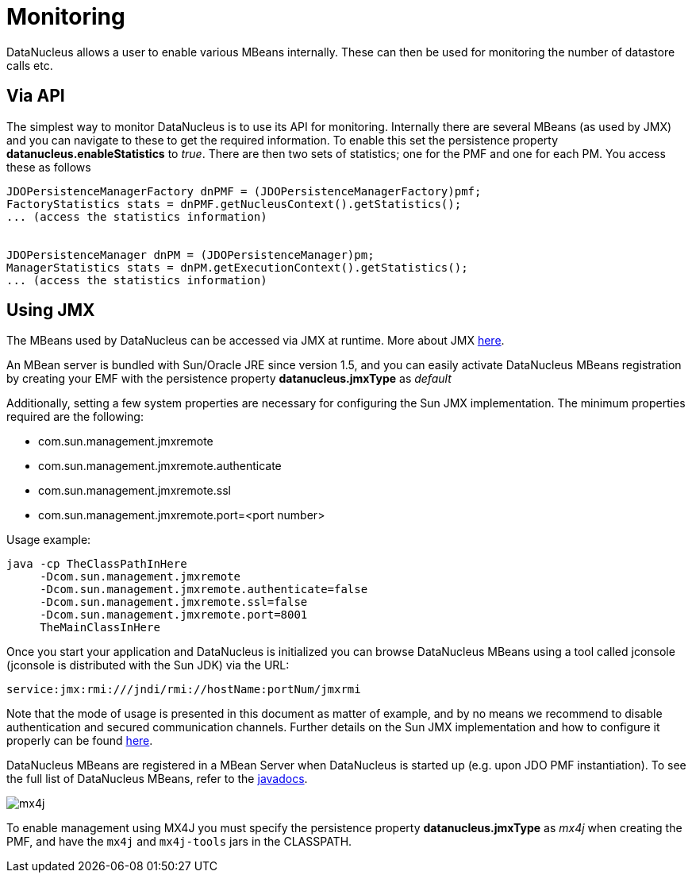 [[monitoring]]
= Monitoring
:_basedir: ../
:_imagesdir: images/


DataNucleus allows a user to enable various MBeans internally. These can then be used for monitoring the number of datastore calls etc.


== Via API

The simplest way to monitor DataNucleus is to use its API for monitoring. 
Internally there are several MBeans (as used by JMX) and you can navigate to these to get the required information. 
To enable this set the persistence property *datanucleus.enableStatistics* to _true_. 
There are then two sets of statistics; one for the PMF and one for each PM. You access these as follows

[source,java]
-----
JDOPersistenceManagerFactory dnPMF = (JDOPersistenceManagerFactory)pmf;
FactoryStatistics stats = dnPMF.getNucleusContext().getStatistics();
... (access the statistics information)


JDOPersistenceManager dnPM = (JDOPersistenceManager)pm;
ManagerStatistics stats = dnPM.getExecutionContext().getStatistics();
... (access the statistics information)
-----


== Using JMX
                
The MBeans used by DataNucleus can be accessed via JMX at runtime. More about JMX http://java.sun.com/developer/technicalArticles/J2SE/jmx.html[here].
                
An MBean server is bundled with Sun/Oracle JRE since version 1.5, and you can easily activate DataNucleus MBeans registration by creating your EMF 
with the persistence property *datanucleus.jmxType* as _default_

Additionally, setting a few system properties are necessary for configuring the Sun JMX implementation. The minimum properties required are the following:

* com.sun.management.jmxremote
* com.sun.management.jmxremote.authenticate
* com.sun.management.jmxremote.ssl
* com.sun.management.jmxremote.port=<port number>

Usage example:

-----
java -cp TheClassPathInHere
     -Dcom.sun.management.jmxremote
     -Dcom.sun.management.jmxremote.authenticate=false
     -Dcom.sun.management.jmxremote.ssl=false
     -Dcom.sun.management.jmxremote.port=8001
     TheMainClassInHere
-----
                
Once you start your application and DataNucleus is initialized you can browse DataNucleus MBeans using a tool called jconsole (jconsole is distributed with the Sun JDK) via the URL:

-----
service:jmx:rmi:///jndi/rmi://hostName:portNum/jmxrmi
-----
                
Note that the mode of usage is presented in this document as matter of example, and by no means we recommend to disable authentication and secured communication channels. 
Further details on the Sun JMX implementation and how to configure it properly can be found http://java.sun.com/j2se/1.5.0/docs/guide/management/agent.html[here].

DataNucleus MBeans are registered in a MBean Server when DataNucleus is started up (e.g. upon JDO PMF instantiation). 
To see the full list of DataNucleus MBeans, refer to the http://www.datanucleus.org/javadocs/core/latest/org/datanucleus/management/runtime/package-summary.html[javadocs].
                

image:../images/mx4j.png[]

To enable management using MX4J you must specify the persistence property *datanucleus.jmxType* as _mx4j_ when creating the PMF, and have the `mx4j` and `mx4j-tools` jars in the CLASSPATH.
                
